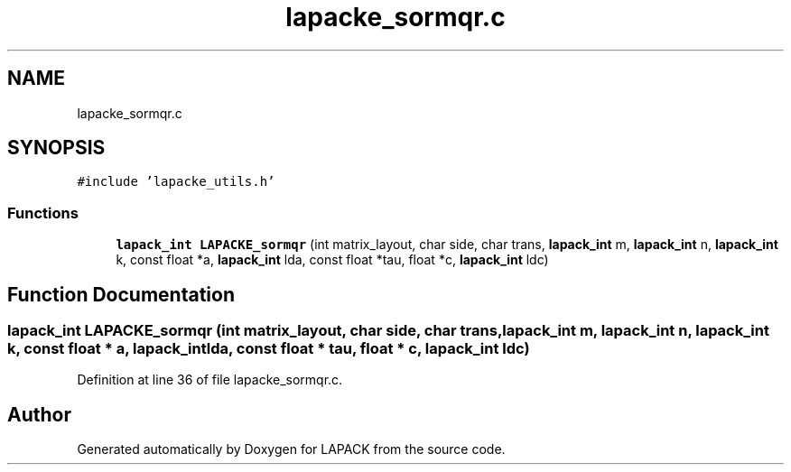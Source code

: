 .TH "lapacke_sormqr.c" 3 "Tue Nov 14 2017" "Version 3.8.0" "LAPACK" \" -*- nroff -*-
.ad l
.nh
.SH NAME
lapacke_sormqr.c
.SH SYNOPSIS
.br
.PP
\fC#include 'lapacke_utils\&.h'\fP
.br

.SS "Functions"

.in +1c
.ti -1c
.RI "\fBlapack_int\fP \fBLAPACKE_sormqr\fP (int matrix_layout, char side, char trans, \fBlapack_int\fP m, \fBlapack_int\fP n, \fBlapack_int\fP k, const float *a, \fBlapack_int\fP lda, const float *tau, float *c, \fBlapack_int\fP ldc)"
.br
.in -1c
.SH "Function Documentation"
.PP 
.SS "\fBlapack_int\fP LAPACKE_sormqr (int matrix_layout, char side, char trans, \fBlapack_int\fP m, \fBlapack_int\fP n, \fBlapack_int\fP k, const float * a, \fBlapack_int\fP lda, const float * tau, float * c, \fBlapack_int\fP ldc)"

.PP
Definition at line 36 of file lapacke_sormqr\&.c\&.
.SH "Author"
.PP 
Generated automatically by Doxygen for LAPACK from the source code\&.
